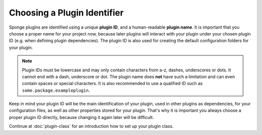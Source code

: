 ============================
Choosing a Plugin Identifier
============================

Sponge plugins are identified using a unique **plugin ID**, and a human-readable **plugin name**. It is important that
you choose a proper name for your project now, because later plugins will interact with your plugin under your chosen
plugin ID (e.g. when defining plugin dependencies). The plugin ID is also used for creating the default configuration
folders for your plugin.

.. note::
    Plugin IDs must be lowercase and may only contain characters from a-z, dashes, underscores or dots. It cannot end
    with a dash, underscore or dot. The plugin name does **not** have such a limitation and can even contain spaces or
    special characters. It is also recommended to use a qualified ID such as ``some.package.exampleplugin``.

Keep in mind your plugin ID will be the main identification of your plugin, used in other plugins as dependencies, for
your configuration files, as well as other properties stored for your plugin. That's why it is important you always
choose a proper plugin ID directly, because changing it again later will be difficult.

Continue at :doc:`plugin-class` for an introduction how to set up your plugin class.
